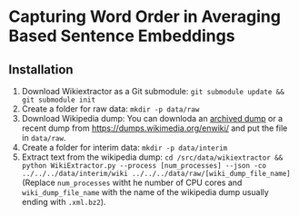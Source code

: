 * Capturing Word Order in Averaging Based Sentence Embeddings
** Installation
1. Download Wikiextractor as a Git submodule: ~git submodule update && git submodule init~
2. Create a folder for raw data: ~mkdir -p data/raw~
3. Download Wikipedia dump: You can downloda an [[https://archive.org/download/enwiki-20190201/enwiki-20190201-pages-articles-multistream.xml.bz2][archived dump]] or a recent dump from https://dumps.wikimedia.org/enwiki/ and put the file in ~data/raw~.
4. Create a folder for interim data: ~mkdir -p data/interim~
5. Extract text from the wikipedia dump: ~cd /src/data/wikiextractor && python WikiExtractor.py --process [num_processes] --json -co ../../../data/interim/wiki ../../../data/raw/[wiki_dump_file_name]~ (Replace ~num_processes~ witht he number of CPU cores and ~wiki_dump_file_name~ with the name of the wikipedia dump usually ending with ~.xml.bz2~).


